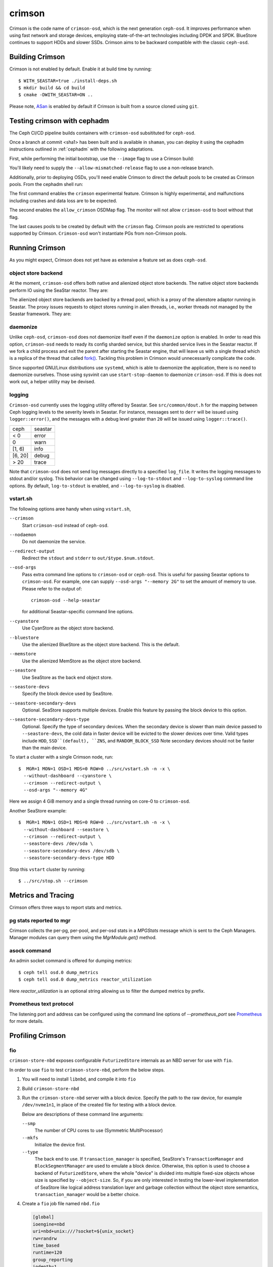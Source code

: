 =======
crimson
=======

Crimson is the code name of ``crimson-osd``, which is the next
generation ``ceph-osd``. It improves performance when using fast network
and storage devices, employing state-of-the-art technologies including
DPDK and SPDK. BlueStore continues to support HDDs and slower SSDs.
Crimson aims to be backward compatible with the classic ``ceph-osd``.

.. highlight:: console

Building Crimson
================

Crimson is not enabled by default. Enable it at build time by running::

  $ WITH_SEASTAR=true ./install-deps.sh
  $ mkdir build && cd build
  $ cmake -DWITH_SEASTAR=ON ..

Please note, `ASan`_ is enabled by default if Crimson is built from a source
cloned using ``git``.

.. _ASan: https://github.com/google/sanitizers/wiki/AddressSanitizer

Testing crimson with cephadm
===============================

The Ceph CI/CD pipeline builds containers with
``crimson-osd`` subsitituted for ``ceph-osd``.

Once a branch at commit <sha1> has been built and is available in
``shaman``, you can deploy it using the cephadm instructions outlined
in :ref:`cephadm` with the following adaptations.

First, while performing the initial bootstrap, use the ``--image`` flag to
use a Crimson build:

.. prompt:: bash #

   cephadm --image quay.ceph.io/ceph-ci/ceph:<sha1>-crimson --allow-mismatched-release bootstrap ...

You'll likely need to supply the ``--allow-mismatched-release`` flag to
use a non-release branch.

Additionally, prior to deploying OSDs, you'll need enable Crimson to
direct the default pools to be created as Crimson pools.  From the cephadm shell run:

.. prompt:: bash #

   ceph config set global 'enable_experimental_unrecoverable_data_corrupting_features' crimson
   ceph osd set-allow-crimson --yes-i-really-mean-it
   ceph config set mon osd_pool_default_crimson true

The first command enables the ``crimson`` experimental feature.  Crimson
is highly experimental, and malfunctions including crashes
and data loss are to be expected.

The second enables the ``allow_crimson`` OSDMap flag.  The monitor will
not allow ``crimson-osd`` to boot without that flag.

The last causes pools to be created by default with the ``crimson`` flag.
Crimson pools are restricted to operations supported by Crimson.
``Crimson-osd`` won't instantiate PGs from non-Crimson pools.

Running Crimson
===============

As you might expect, Crimson does not yet have as extensive a feature set as does ``ceph-osd``.

object store backend
--------------------

At the moment, ``crimson-osd`` offers both native and alienized object store
backends. The native object store backends perform IO using the SeaStar reactor.
They are:

.. describe:: cyanstore

   CyanStore is modeled after memstore in the classic OSD.

.. describe:: seastore

   Seastore is still under active development.

The alienized object store backends are backed by a thread pool, which
is a proxy of the alienstore adaptor running in Seastar. The proxy issues
requests to object stores running in alien threads, i.e., worker threads not
managed by the Seastar framework. They are:

.. describe:: memstore

   The memory backed object store

.. describe:: bluestore

   The object store used by the classic ``ceph-osd``

daemonize
---------

Unlike ``ceph-osd``, ``crimson-osd`` does not daemonize itself even if the
``daemonize`` option is enabled. In order to read this option, ``crimson-osd``
needs to ready its config sharded service, but this sharded service lives
in the Seastar reactor. If we fork a child process and exit the parent after
starting the Seastar engine, that will leave us with a single thread which is
a replica of the thread that called `fork()`_. Tackling this problem in Crimson
would unnecessarily complicate the code.

Since supported GNU/Linux distributions use ``systemd``, which is able to
daemonize the application, there is no need to daemonize ourselves. 
Those using sysvinit can use ``start-stop-daemon`` to daemonize ``crimson-osd``.
If this is does not work out, a helper utility may be devised.

.. _fork(): http://pubs.opengroup.org/onlinepubs/9699919799/functions/fork.html

logging
-------

``Crimson-osd`` currently uses the logging utility offered by Seastar. See
``src/common/dout.h`` for the mapping between Ceph logging levels to
the severity levels in Seastar. For instance, messages sent to ``derr``
will be issued using ``logger::error()``, and the messages with a debug level
greater than ``20`` will be issued using ``logger::trace()``.

+---------+---------+
| ceph    | seastar |
+---------+---------+
| < 0     | error   |
+---------+---------+
|   0     | warn    |
+---------+---------+
| [1, 6)  | info    |
+---------+---------+
| [6, 20] | debug   |
+---------+---------+
| >  20   | trace   |
+---------+---------+

Note that ``crimson-osd``
does not send log messages directly to a specified ``log_file``. It writes
the logging messages to stdout and/or syslog. This behavior can be
changed using ``--log-to-stdout`` and ``--log-to-syslog`` command line
options. By default, ``log-to-stdout`` is enabled, and ``--log-to-syslog`` is disabled.


vstart.sh
---------

The following options aree handy when using ``vstart.sh``,

``--crimson``
    Start ``crimson-osd`` instead of ``ceph-osd``.

``--nodaemon``
    Do not daemonize the service.

``--redirect-output``
    Redirect the ``stdout`` and ``stderr`` to ``out/$type.$num.stdout``.

``--osd-args``
    Pass extra command line options to ``crimson-osd`` or ``ceph-osd``.
    This is useful for passing Seastar options to ``crimson-osd``. For
    example, one can supply ``--osd-args "--memory 2G"`` to set the amount of
    memory to use. Please refer to the output of::

      crimson-osd --help-seastar

    for additional Seastar-specific command line options.

``--cyanstore``
    Use CyanStore as the object store backend.

``--bluestore``
    Use the alienized BlueStore as the object store backend. This is the default.

``--memstore``
    Use the alienized MemStore as the object store backend.

``--seastore``
    Use SeaStore as the back end object store.

``--seastore-devs``
    Specify the block device used by SeaStore.

``--seastore-secondary-devs``
    Optional.  SeaStore supports multiple devices.  Enable this feature by
    passing the block device to this option.

``--seastore-secondary-devs-type``
    Optional.  Specify the type of secondary devices.  When the secondary
    device is slower than main device passed to ``--seastore-devs``, the cold
    data in faster device will be evicted to the slower devices over time.
    Valid types include ``HDD``, ``SSD``(default), ``ZNS``, and ``RANDOM_BLOCK_SSD``
    Note secondary devices should not be faster than the main device.

To start a cluster with a single Crimson node, run::

  $  MGR=1 MON=1 OSD=1 MDS=0 RGW=0 ../src/vstart.sh -n -x \
    --without-dashboard --cyanstore \
    --crimson --redirect-output \
    --osd-args "--memory 4G"

Here we assign 4 GiB memory and a single thread running on core-0 to ``crimson-osd``.

Another SeaStore example::

  $  MGR=1 MON=1 OSD=1 MDS=0 RGW=0 ../src/vstart.sh -n -x \
    --without-dashboard --seastore \
    --crimson --redirect-output \
    --seastore-devs /dev/sda \
    --seastore-secondary-devs /dev/sdb \
    --seastore-secondary-devs-type HDD

Stop this ``vstart`` cluster by running::

  $ ../src/stop.sh --crimson

Metrics and Tracing
===================

Crimson offers three ways to report stats and metrics.

pg stats reported to mgr
------------------------

Crimson collects the per-pg, per-pool, and per-osd stats in a `MPGStats`
message which is sent to the Ceph Managers. Manager modules can query
them using the `MgrModule.get()` method.

asock command
-------------

An admin socket command is offered for dumping metrics::

  $ ceph tell osd.0 dump_metrics
  $ ceph tell osd.0 dump_metrics reactor_utilization

Here `reactor_utilization` is an optional string allowing us to filter
the dumped metrics by prefix.

Prometheus text protocol
------------------------

The listening port and address can be configured using the command line options of
`--prometheus_port`
see `Prometheus`_ for more details.

.. _Prometheus: https://github.com/scylladb/seastar/blob/master/doc/prometheus.md

Profiling Crimson
=================

fio
---

``crimson-store-nbd`` exposes configurable ``FuturizedStore`` internals as an
NBD server for use with ``fio``.

In order to use ``fio`` to test ``crimson-store-nbd``, perform the below steps.

#. You will need to install ``libnbd``, and compile it into ``fio``

   .. prompt:: bash $

      apt-get install libnbd-dev
      git clone git://git.kernel.dk/fio.git
      cd fio
      ./configure --enable-libnbd
      make

#. Build ``crimson-store-nbd``

   .. prompt:: bash $

      cd build
      ninja crimson-store-nbd

#. Run the ``crimson-store-nbd`` server with a block device. Specify
   the path to the raw device, for example ``/dev/nvme1n1``, in place of the created
   file for testing with a block device.

   .. prompt:: bash $

      export disk_img=/tmp/disk.img
      export unix_socket=/tmp/store_nbd_socket.sock
      rm -f $disk_img $unix_socket
      truncate -s 512M $disk_img
      ./bin/crimson-store-nbd \
        --device-path $disk_img \
        --smp 1 \
        --mkfs true \
        --type transaction_manager \
        --uds-path ${unix_socket} &

   Below are descriptions of these command line arguments:

   ``--smp``
     The number of CPU cores to use (Symmetric MultiProcessor)

   ``--mkfs``
     Initialize the device first.

   ``--type``
     The back end to use. If ``transaction_manager`` is specified, SeaStore's
     ``TransactionManager`` and ``BlockSegmentManager`` are used to emulate a
     block device. Otherwise, this option is used to choose a backend of
     ``FuturizedStore``, where the whole "device" is divided into multiple
     fixed-size objects whose size is specified by ``--object-size``. So, if
     you are only interested in testing the lower-level implementation of
     SeaStore like logical address translation layer and garbage collection
     without the object store semantics, ``transaction_manager`` would be a
     better choice.

#. Create a ``fio`` job file named ``nbd.fio``

   .. code:: ini

      [global]
      ioengine=nbd
      uri=nbd+unix:///?socket=${unix_socket}
      rw=randrw
      time_based
      runtime=120
      group_reporting
      iodepth=1
      size=512M

      [job0]
      offset=0

#. Test the Crimson object store, using the custom ``fio`` built just now

   .. prompt:: bash $

      ./fio nbd.fio

CBT
---
We can use `cbt`_ for performance tests::

  $ git checkout main
  $ make crimson-osd
  $ ../src/script/run-cbt.sh --cbt ~/dev/cbt -a /tmp/baseline ../src/test/crimson/cbt/radosbench_4K_read.yaml
  $ git checkout yet-another-pr
  $ make crimson-osd
  $ ../src/script/run-cbt.sh --cbt ~/dev/cbt -a /tmp/yap ../src/test/crimson/cbt/radosbench_4K_read.yaml
  $ ~/dev/cbt/compare.py -b /tmp/baseline -a /tmp/yap -v
  19:48:23 - INFO     - cbt      - prefill/gen8/0: bandwidth: (or (greater) (near 0.05)):: 0.183165/0.186155  => accepted
  19:48:23 - INFO     - cbt      - prefill/gen8/0: iops_avg: (or (greater) (near 0.05)):: 46.0/47.0  => accepted
  19:48:23 - WARNING  - cbt      - prefill/gen8/0: iops_stddev: (or (less) (near 0.05)):: 10.4403/6.65833  => rejected
  19:48:23 - INFO     - cbt      - prefill/gen8/0: latency_avg: (or (less) (near 0.05)):: 0.340868/0.333712  => accepted
  19:48:23 - INFO     - cbt      - prefill/gen8/1: bandwidth: (or (greater) (near 0.05)):: 0.190447/0.177619  => accepted
  19:48:23 - INFO     - cbt      - prefill/gen8/1: iops_avg: (or (greater) (near 0.05)):: 48.0/45.0  => accepted
  19:48:23 - INFO     - cbt      - prefill/gen8/1: iops_stddev: (or (less) (near 0.05)):: 6.1101/9.81495  => accepted
  19:48:23 - INFO     - cbt      - prefill/gen8/1: latency_avg: (or (less) (near 0.05)):: 0.325163/0.350251  => accepted
  19:48:23 - INFO     - cbt      - seq/gen8/0: bandwidth: (or (greater) (near 0.05)):: 1.24654/1.22336  => accepted
  19:48:23 - INFO     - cbt      - seq/gen8/0: iops_avg: (or (greater) (near 0.05)):: 319.0/313.0  => accepted
  19:48:23 - INFO     - cbt      - seq/gen8/0: iops_stddev: (or (less) (near 0.05)):: 0.0/0.0  => accepted
  19:48:23 - INFO     - cbt      - seq/gen8/0: latency_avg: (or (less) (near 0.05)):: 0.0497733/0.0509029  => accepted
  19:48:23 - INFO     - cbt      - seq/gen8/1: bandwidth: (or (greater) (near 0.05)):: 1.22717/1.11372  => accepted
  19:48:23 - INFO     - cbt      - seq/gen8/1: iops_avg: (or (greater) (near 0.05)):: 314.0/285.0  => accepted
  19:48:23 - INFO     - cbt      - seq/gen8/1: iops_stddev: (or (less) (near 0.05)):: 0.0/0.0  => accepted
  19:48:23 - INFO     - cbt      - seq/gen8/1: latency_avg: (or (less) (near 0.05)):: 0.0508262/0.0557337  => accepted
  19:48:23 - WARNING  - cbt      - 1 tests failed out of 16

Here we compile and run the same test against two branches: ``main`` and ``yet-another-pr``.
We then compare the results. Along with every test case, a set of rules is defined to check for
performance regressions when comparing the sets of test results. If a possible regression is found, the rule and
corresponding test results are highlighted.

.. _cbt: https://github.com/ceph/cbt

Hacking Crimson
===============


Seastar Documents
-----------------

See `Seastar Tutorial <https://github.com/scylladb/seastar/blob/master/doc/tutorial.md>`_ .
Or build a browsable version and start an HTTP server::

  $ cd seastar
  $ ./configure.py --mode debug
  $ ninja -C build/debug docs
  $ python3 -m http.server -d build/debug/doc/html

You might want to install ``pandoc`` and other dependencies beforehand.

Debugging Crimson
=================

Debugging with GDB
------------------

The `tips`_ for debugging Scylla also apply to Crimson.

.. _tips: https://github.com/scylladb/scylla/blob/master/docs/dev/debugging.md#tips-and-tricks

Human-readable backtraces with addr2line
----------------------------------------

When a Seastar application crashes, it leaves us with a backtrace of addresses, like::

  Segmentation fault.
  Backtrace:
    0x00000000108254aa
    0x00000000107f74b9
    0x00000000105366cc
    0x000000001053682c
    0x00000000105d2c2e
    0x0000000010629b96
    0x0000000010629c31
    0x00002a02ebd8272f
    0x00000000105d93ee
    0x00000000103eff59
    0x000000000d9c1d0a
    /lib/x86_64-linux-gnu/libc.so.6+0x000000000002409a
    0x000000000d833ac9
  Segmentation fault

The ``seastar-addr2line`` utility provided by Seastar can be used to map these
addresses to functions. The script expects input on ``stdin``,
so we need to copy and paste the above addresses, then send EOF by inputting
``control-D`` in the terminal.  One might  use ``echo`` or ``cat`` instead`::

  $ ../src/seastar/scripts/seastar-addr2line -e bin/crimson-osd

    0x00000000108254aa
    0x00000000107f74b9
    0x00000000105366cc
    0x000000001053682c
    0x00000000105d2c2e
    0x0000000010629b96
    0x0000000010629c31
    0x00002a02ebd8272f
    0x00000000105d93ee
    0x00000000103eff59
    0x000000000d9c1d0a
    0x00000000108254aa
  [Backtrace #0]
  seastar::backtrace_buffer::append_backtrace() at /home/kefu/dev/ceph/build/../src/seastar/src/core/reactor.cc:1136
  seastar::print_with_backtrace(seastar::backtrace_buffer&) at /home/kefu/dev/ceph/build/../src/seastar/src/core/reactor.cc:1157
  seastar::print_with_backtrace(char const*) at /home/kefu/dev/ceph/build/../src/seastar/src/core/reactor.cc:1164
  seastar::sigsegv_action() at /home/kefu/dev/ceph/build/../src/seastar/src/core/reactor.cc:5119
  seastar::install_oneshot_signal_handler<11, &seastar::sigsegv_action>()::{lambda(int, siginfo_t*, void*)#1}::operator()(int, siginfo_t*, void*) const at /home/kefu/dev/ceph/build/../src/seastar/src/core/reactor.cc:5105
  seastar::install_oneshot_signal_handler<11, &seastar::sigsegv_action>()::{lambda(int, siginfo_t*, void*)#1}::_FUN(int, siginfo_t*, void*) at /home/kefu/dev/ceph/build/../src/seastar/src/core/reactor.cc:5101
  ?? ??:0
  seastar::smp::configure(boost::program_options::variables_map, seastar::reactor_config) at /home/kefu/dev/ceph/build/../src/seastar/src/core/reactor.cc:5418
  seastar::app_template::run_deprecated(int, char**, std::function<void ()>&&) at /home/kefu/dev/ceph/build/../src/seastar/src/core/app-template.cc:173 (discriminator 5)
  main at /home/kefu/dev/ceph/build/../src/crimson/osd/main.cc:131 (discriminator 1)

Note that ``seastar-addr2line`` is able to extract addresses from
its input, so you can also paste the log messages as below::

  2020-07-22T11:37:04.500 INFO:teuthology.orchestra.run.smithi061.stderr:Backtrace:
  2020-07-22T11:37:04.500 INFO:teuthology.orchestra.run.smithi061.stderr:  0x0000000000e78dbc
  2020-07-22T11:37:04.501 INFO:teuthology.orchestra.run.smithi061.stderr:  0x0000000000e3e7f0
  2020-07-22T11:37:04.501 INFO:teuthology.orchestra.run.smithi061.stderr:  0x0000000000e3e8b8
  2020-07-22T11:37:04.501 INFO:teuthology.orchestra.run.smithi061.stderr:  0x0000000000e3e985
  2020-07-22T11:37:04.501 INFO:teuthology.orchestra.run.smithi061.stderr:  /lib64/libpthread.so.0+0x0000000000012dbf

Unlike the classic ``ceph-osd``, Crimson does not print a human-readable backtrace when it
handles fatal signals like `SIGSEGV` or `SIGABRT`. It is also more complicated
with a stripped binary. So instead of planting a signal handler for
those signals into Crimson, we can use `script/ceph-debug-docker.sh` to map
addresses in the backtrace::

  # assuming you are under the source tree of ceph
  $ ./src/script/ceph-debug-docker.sh  --flavor crimson master:27e237c137c330ebb82627166927b7681b20d0aa centos:8
  ....
  [root@3deb50a8ad51 ~]# wget -q https://raw.githubusercontent.com/scylladb/seastar/master/scripts/seastar-addr2line
  [root@3deb50a8ad51 ~]# dnf install -q -y file
  [root@3deb50a8ad51 ~]# python3 seastar-addr2line -e /usr/bin/crimson-osd
  # paste the backtrace here

